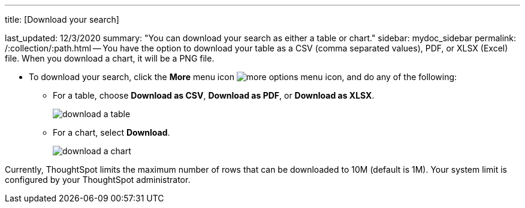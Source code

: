 '''

title: [Download your search]

last_updated: 12/3/2020 summary: "You can download your search as either a table or chart." sidebar: mydoc_sidebar permalink: /:collection/:path.html -- You have the option to download your table as a CSV (comma separated values), PDF, or XLSX (Excel) file.
When you download a chart, it will be a PNG file.

* To download your search, click the *More* menu icon image:icon-ellipses.png[more options menu icon], and do any of the following:
 ** For a table, choose *Download as CSV*, *Download as PDF*, or *Download as XLSX*.
+
image::download-a-table.png[]

 ** For a chart, select *Download*.
+
image::download-a-chart.png[]

Currently, ThoughtSpot limits the maximum number of rows that can be downloaded to 10M (default is 1M).
Your system limit is configured by your ThoughtSpot administrator.
